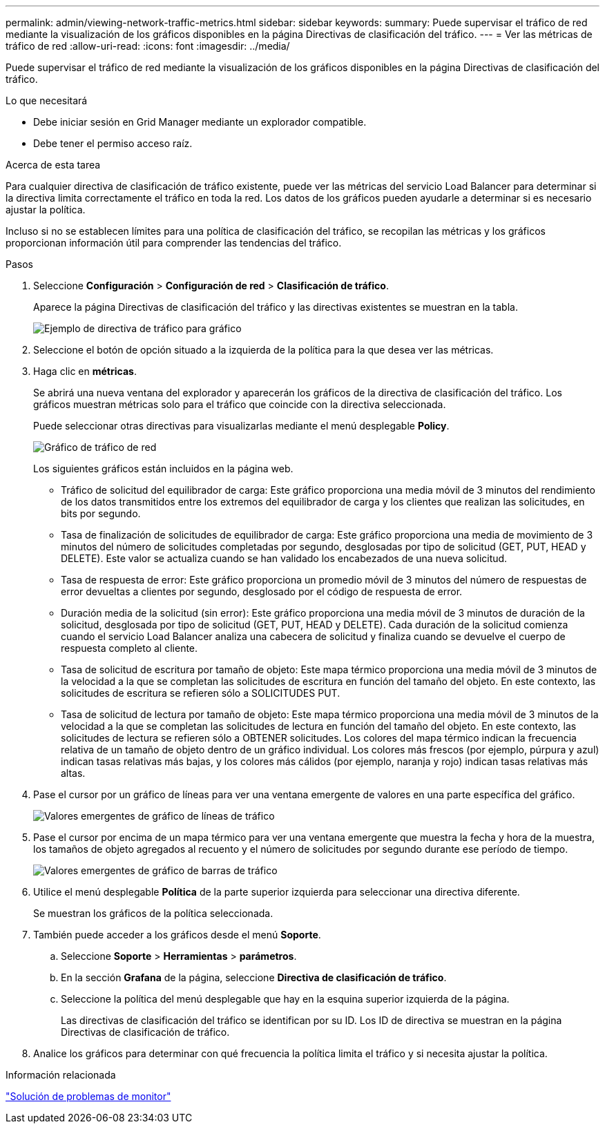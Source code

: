 ---
permalink: admin/viewing-network-traffic-metrics.html 
sidebar: sidebar 
keywords:  
summary: Puede supervisar el tráfico de red mediante la visualización de los gráficos disponibles en la página Directivas de clasificación del tráfico. 
---
= Ver las métricas de tráfico de red
:allow-uri-read: 
:icons: font
:imagesdir: ../media/


[role="lead"]
Puede supervisar el tráfico de red mediante la visualización de los gráficos disponibles en la página Directivas de clasificación del tráfico.

.Lo que necesitará
* Debe iniciar sesión en Grid Manager mediante un explorador compatible.
* Debe tener el permiso acceso raíz.


.Acerca de esta tarea
Para cualquier directiva de clasificación de tráfico existente, puede ver las métricas del servicio Load Balancer para determinar si la directiva limita correctamente el tráfico en toda la red. Los datos de los gráficos pueden ayudarle a determinar si es necesario ajustar la política.

Incluso si no se establecen límites para una política de clasificación del tráfico, se recopilan las métricas y los gráficos proporcionan información útil para comprender las tendencias del tráfico.

.Pasos
. Seleccione *Configuración* > *Configuración de red* > *Clasificación de tráfico*.
+
Aparece la página Directivas de clasificación del tráfico y las directivas existentes se muestran en la tabla.

+
image::../media/traffic_classification_policies_main_screen_w_examples.png[Ejemplo de directiva de tráfico para gráfico]

. Seleccione el botón de opción situado a la izquierda de la política para la que desea ver las métricas.
. Haga clic en *métricas*.
+
Se abrirá una nueva ventana del explorador y aparecerán los gráficos de la directiva de clasificación del tráfico. Los gráficos muestran métricas solo para el tráfico que coincide con la directiva seleccionada.

+
Puede seleccionar otras directivas para visualizarlas mediante el menú desplegable *Policy*.

+
image::../media/traffic_classification_policy_graph.png[Gráfico de tráfico de red]

+
Los siguientes gráficos están incluidos en la página web.

+
** Tráfico de solicitud del equilibrador de carga: Este gráfico proporciona una media móvil de 3 minutos del rendimiento de los datos transmitidos entre los extremos del equilibrador de carga y los clientes que realizan las solicitudes, en bits por segundo.
** Tasa de finalización de solicitudes de equilibrador de carga: Este gráfico proporciona una media de movimiento de 3 minutos del número de solicitudes completadas por segundo, desglosadas por tipo de solicitud (GET, PUT, HEAD y DELETE). Este valor se actualiza cuando se han validado los encabezados de una nueva solicitud.
** Tasa de respuesta de error: Este gráfico proporciona un promedio móvil de 3 minutos del número de respuestas de error devueltas a clientes por segundo, desglosado por el código de respuesta de error.
** Duración media de la solicitud (sin error): Este gráfico proporciona una media móvil de 3 minutos de duración de la solicitud, desglosada por tipo de solicitud (GET, PUT, HEAD y DELETE). Cada duración de la solicitud comienza cuando el servicio Load Balancer analiza una cabecera de solicitud y finaliza cuando se devuelve el cuerpo de respuesta completo al cliente.
** Tasa de solicitud de escritura por tamaño de objeto: Este mapa térmico proporciona una media móvil de 3 minutos de la velocidad a la que se completan las solicitudes de escritura en función del tamaño del objeto. En este contexto, las solicitudes de escritura se refieren sólo a SOLICITUDES PUT.
** Tasa de solicitud de lectura por tamaño de objeto: Este mapa térmico proporciona una media móvil de 3 minutos de la velocidad a la que se completan las solicitudes de lectura en función del tamaño del objeto. En este contexto, las solicitudes de lectura se refieren sólo a OBTENER solicitudes. Los colores del mapa térmico indican la frecuencia relativa de un tamaño de objeto dentro de un gráfico individual. Los colores más frescos (por ejemplo, púrpura y azul) indican tasas relativas más bajas, y los colores más cálidos (por ejemplo, naranja y rojo) indican tasas relativas más altas.


. Pase el cursor por un gráfico de líneas para ver una ventana emergente de valores en una parte específica del gráfico.
+
image::../media/traffic_classification_policy_graph_popup_closeup.png[Valores emergentes de gráfico de líneas de tráfico]

. Pase el cursor por encima de un mapa térmico para ver una ventana emergente que muestra la fecha y hora de la muestra, los tamaños de objeto agregados al recuento y el número de solicitudes por segundo durante ese período de tiempo.
+
image::../media/traffic_classification_policy_heatmap_closeup.png[Valores emergentes de gráfico de barras de tráfico]

. Utilice el menú desplegable *Política* de la parte superior izquierda para seleccionar una directiva diferente.
+
Se muestran los gráficos de la política seleccionada.

. También puede acceder a los gráficos desde el menú *Soporte*.
+
.. Seleccione *Soporte* > *Herramientas* > *parámetros*.
.. En la sección *Grafana* de la página, seleccione *Directiva de clasificación de tráfico*.
.. Seleccione la política del menú desplegable que hay en la esquina superior izquierda de la página.
+
Las directivas de clasificación del tráfico se identifican por su ID. Los ID de directiva se muestran en la página Directivas de clasificación de tráfico.



. Analice los gráficos para determinar con qué frecuencia la política limita el tráfico y si necesita ajustar la política.


.Información relacionada
link:../monitor/index.html["Solución de problemas de  monitor"]
